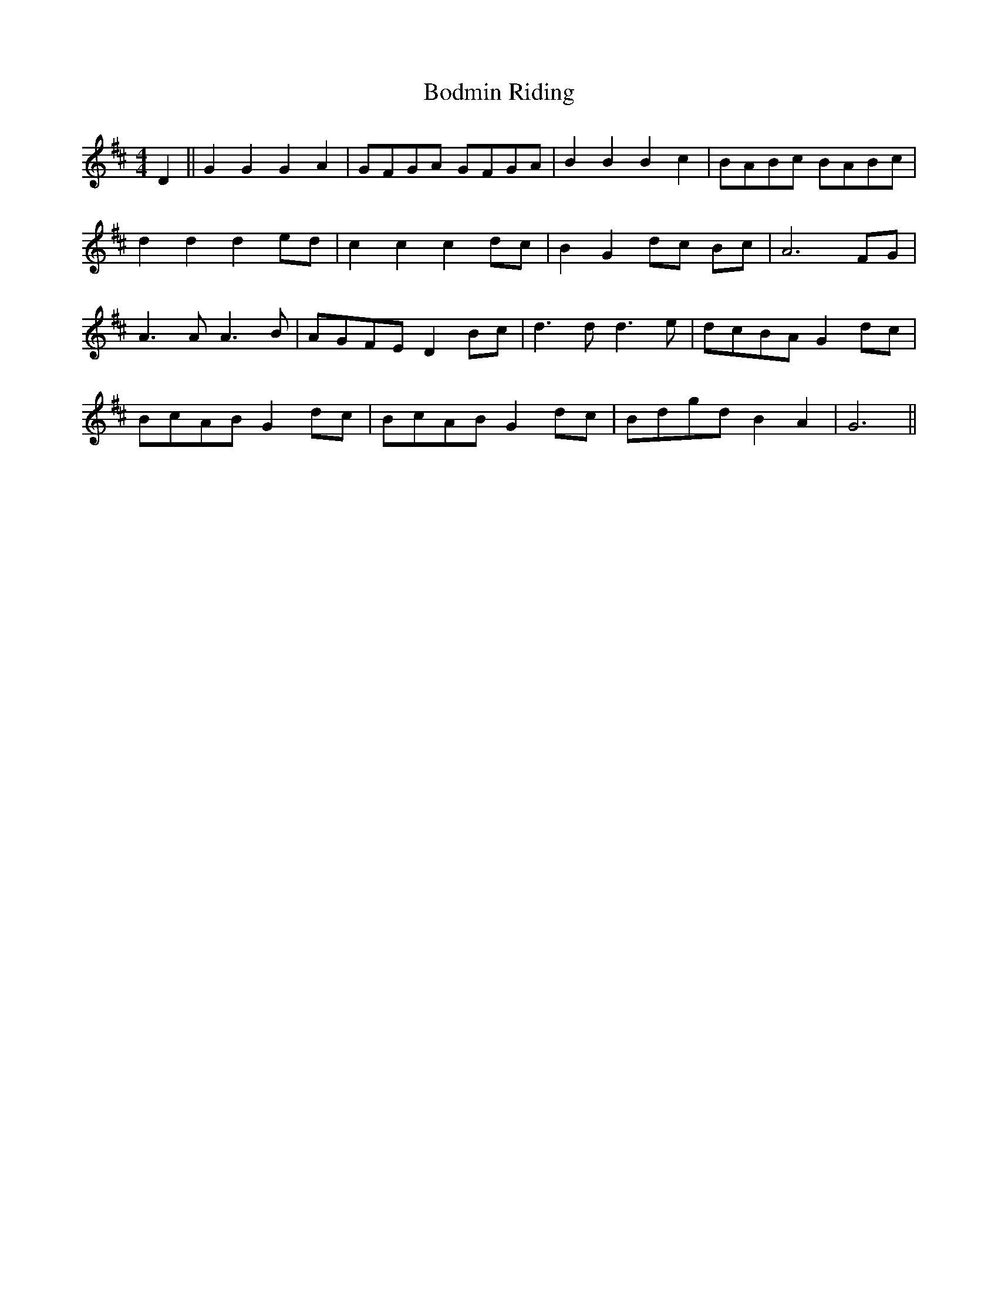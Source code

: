 X: 4303
T: Bodmin Riding
R: barndance
M: 4/4
K: Dmajor
D2||G2 G2 G2 A2|GFGA GFGA|B2 B2 B2c2|BABc BABc|
d2 d2d2 ed|c2c2c2 dc|B2G2 dc Bc|A6 FG|
A3 A A3 B|AGFE D2 Bc|d3 d d3 e|dcBA G2dc|
BcAB G2 dc|BcAB G2 dc|Bdgd B2A2|G6||

